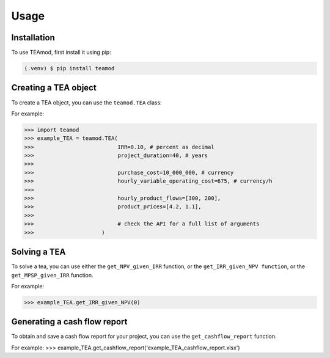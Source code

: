 Usage
=====

.. _installation:

Installation
------------

To use TEAmod, first install it using pip:

.. code-block:: console

   (.venv) $ pip install teamod

Creating a TEA object
---------------------

To create a TEA object,
you can use the ``teamod.TEA`` class:


For example:

>>> import teamod
>>> example_TEA = teamod.TEA(
>>>			     IRR=0.10, # percent as decimal
>>>                	     project_duration=40, # years
>>>                
>>>                	     purchase_cost=10_000_000, # currency
>>>                	     hourly_variable_operating_cost=675, # currency/h
>>>                
>>>                	     hourly_product_flows=[300, 200],
>>>                	     product_prices=[4.2, 1.1],
>>> 
>>> 			     # check the API for a full list of arguments
>>>			)

Solving a TEA
-------------

To solve a tea, you can use either the ``get_NPV_given_IRR`` function, 
or the ``get_IRR_given_NPV function``, or the ``get_MPSP_given_IRR`` function.

For example:

>>> example_TEA.get_IRR_given_NPV(0)

Generating a cash flow report
-------------------------
To obtain and save a cash flow report for your project, you can use the
``get_cashflow_report`` function.

For example:
>>> example_TEA.get_cashflow_report('example_TEA_cashflow_report.xlsx')